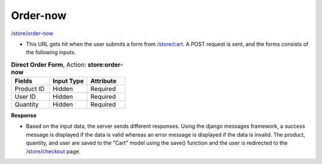 Order-now
======

`/store/order-now <http://127.0.0.1:8000/store/order-now>`_

* This URL gets hit when the user submits a form from `/store/cart <http://127.0.0.1:8000/store/cart>`_. A POST request is sent, and the forms consists of the following inputs.

.. list-table:: **Direct Order Form**, Action: **store:order-now**
   :widths: 25 25 25
   :header-rows: 1

   * - Fields
     - Input Type
     - Attribute
   * - Product ID
     - Hidden
     - Required
   * - User ID
     - Hidden
     - Required
   * - Quantity
     - Hidden
     - Required

**Response**

* Based on the input data, the server sends different responses. Using the django messages framework, a success message is displayed if the data is valid whereas an error message is displayed if the data is invalid. The product, quantity, and user are saved to the "Cart" model using the save() function and the user is redirected to the `/store/checkout <http://127.0.0.1:8000/store/checkout>`_ page.
